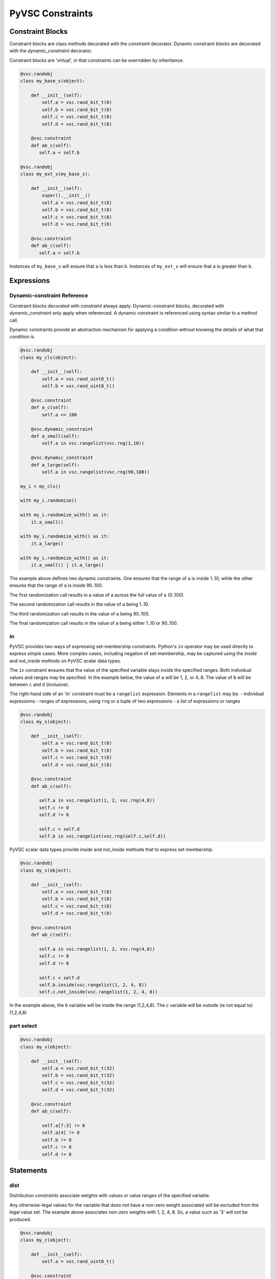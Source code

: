 #################
PyVSC Constraints
#################

Constraint Blocks
=================

Constraint blocks are class methods decorated with the `constraint`
decorator. Dynamic constraint blocks are decorated with the 
`dynamic_constraint` decorator.

Constraint blocks are 'virtual', in that constraints can be overridden
by inheritance. 

.. code-block:: python3

     @vsc.randobj
     class my_base_s(object):
         
         def __init__(self):
             self.a = vsc.rand_bit_t(8)
             self.b = vsc.rand_bit_t(8)
             self.c = vsc.rand_bit_t(8)
             self.d = vsc.rand_bit_t(8)
             
         @vsc.constraint
         def ab_c(self):
            self.a < self.b
            
     @vsc.randobj
     class my_ext_s(my_base_s):
         
         def __init__(self):
             super().__init__()
             self.a = vsc.rand_bit_t(8)
             self.b = vsc.rand_bit_t(8)
             self.c = vsc.rand_bit_t(8)
             self.d = vsc.rand_bit_t(8)
             
         @vsc.constraint
         def ab_c(self):
            self.a > self.b

Instances of ``my_base_s`` will ensure that ``a`` is less than ``b``. Instances
of ``my_ext_s`` will ensure that ``a`` is greater than ``b``.


Expressions
===========

Dynamic-constraint Reference
----------------------------
Constraint blocks decorated with `constraint` always apply. 
Dynamic-constraint blocks, decorated with `dynamic_constraint` only
apply when referenced. A dynamic constraint is referenced using syntax
similar to a method call.

Dynamic constraints provide an abstraction mechanism for applying a
condition without knowing the details of what that condition is.

.. code-block:: python3

        @vsc.randobj
        class my_cls(object):
            
            def __init__(self):
                self.a = vsc.rand_uint8_t()
                self.b = vsc.rand_uint8_t()
                
            @vsc.constraint
            def a_c(self):
                self.a <= 100
                
            @vsc.dynamic_constraint
            def a_small(self):
                self.a in vsc.rangelist(vsc.rng(1,10))
                
            @vsc.dynamic_constraint
            def a_large(self):
                self.a in vsc.rangelist(vsc.rng(90,100))
                
        my_i = my_cls()

        with my_i.randomize()

        with my_i.randomize_with() as it:
            it.a_small()
        
        with my_i.randomize_with() as it:
            it.a_large()
            
        with my_i.randomize_with() as it:
            it.a_small() | it.a_large()

The example above defines two dynamic constraints. One ensures that the
range of ``a`` is inside 1..10, while the other ensures that the range of
``a`` is inside 90..100.

The first randomization call results in a value of a across the full
value of ``a`` (0..100).

The second randomization call results in the value of ``a`` being 1..10. 

The third randomization call results in the value of ``a`` being 90..100.

The final randomization call results in the value of ``a`` being either
1..10 or 90..100.

in
--
PyVSC provides two ways of expressing set-membership constraints. Python's
``in`` operator may be used directly to express simple cases. More complex
cases, including negation of set-membership, may be captured using the
`inside` and `not_inside` methods on PyVSC scalar data types.

The ``in`` constraint ensures that the value of the specified variable 
stays inside the specified ranges. Both individual values and 
ranges may be specified. In the example below, the value of ``a`` will be
1, 2, or 4..8. The value of ``b`` will be between ``c`` and ``d`` (inclusive).

The right-hand side of an 'in' constraint must be a ``rangelist`` expression.
Elements in a ``rangelist`` may be:
- individual expressions
- ranges of expressions, using ``rng`` or a tuple of two expressions
- a list of expressions or ranges

.. code-block:: python3

     @vsc.randobj
     class my_s(object):
         
         def __init__(self):
             self.a = vsc.rand_bit_t(8)
             self.b = vsc.rand_bit_t(8)
             self.c = vsc.rand_bit_t(8)
             self.d = vsc.rand_bit_t(8)
             
         @vsc.constraint
         def ab_c(self):
             
            self.a in vsc.rangelist(1, 2, vsc.rng(4,8))
            self.c != 0
            self.d != 0
                
            self.c < self.d
            self.b in vsc.rangelist(vsc.rng(self.c,self.d))
           
PyVSC scalar data types provide `inside` and `not_inside` methods that to express
set membership.

.. code-block:: python3

     @vsc.randobj
     class my_s(object):
         
         def __init__(self):
             self.a = vsc.rand_bit_t(8)
             self.b = vsc.rand_bit_t(8)
             self.c = vsc.rand_bit_t(8)
             self.d = vsc.rand_bit_t(8)
             
         @vsc.constraint
         def ab_c(self):
             
            self.a in vsc.rangelist(1, 2, vsc.rng(4,8))
            self.c != 0
            self.d != 0
                
            self.c < self.d
            self.b.inside(vsc.rangelist(1, 2, 4, 8))
            self.c.not_inside(vsc.rangelist(1, 2, 4, 8))

In the example above, the `b` variable will be inside the range (1,2,4,8). 
The `c` variable will be outside (ie not equal to) (1,2,4,8)


part select
-----------

.. code-block:: python3

     @vsc.randobj
     class my_s(object):
         
         def __init__(self):
             self.a = vsc.rand_bit_t(32)
             self.b = vsc.rand_bit_t(32)
             self.c = vsc.rand_bit_t(32)
             self.d = vsc.rand_bit_t(32)
             
         @vsc.constraint
         def ab_c(self):
             
             self.a[7:3] != 0
             self.a[4] != 0
             self.b != 0
             self.c != 0
             self.d != 0

Statements
==========

dist
----
Distribution constraints associate weights with values or value ranges
of the specified variable.

.. code-block:: python3
    @vsc.randobj
    class my_c(object):
            
        def __init__(self):
            self.a = vsc.rand_uint8_t()
                
        @vsc.constraint
        def dist_a(self):
            vsc.dist(self.a, [
                vsc.weight(1, 10),
                vsc.weight(2, 20),
                vsc.weight(4, 40),
                vsc.weight(8, 80)])

Any otherwise-legal values for the variable that does not have a non-zero 
weight associated will be excluded from the legal value set. The example
above associates non-zero weights with 1, 2, 4, 8. So, a value such as '3'
will not be produced.

.. code-block:: python3

    @vsc.randobj
    class my_c(object):
            
        def __init__(self):
            self.a = vsc.rand_uint8_t()
                
        @vsc.constraint
        def dist_a(self):
            vsc.dist(self.a, [
                vsc.weight((10,15),  80),
                vsc.weight((20,30),  40),
                vsc.weight((40,70),  20),
                vsc.weight((80,100), 10)])

Ranges for weights are specified as a tuple, as shown above.


foreach
-------
foreach constraints are modeled with the `foreach` class. By default, 
the foreach iterator is a reference to the current element of the array.

.. code-block:: python3

     @vsc.randobj
     class my_s(object):
         def __init__(self);
             self.my_l = vsc.rand_list_t(vsc.uint8_t(), 4)
             
         @vsc.constraint
         def my_l_c(self):
             with vsc.foreach(self.my_l) as it:
                 it < 10
                 
The `foreach` class supports control over whether the item, index,
or both is provided for use in constraints.

Here is an example of requesting the index instead of the iterator.

.. code-block:: python3

     @vsc.randobj
     class my_s(object):
         def __init__(self);
             self.my_l = vsc.rand_list_t(vsc.uint8_t(), 4)
             
         @vsc.constraint
         def my_l_c(self):
             with vsc.foreach(self.my_l, idx=True) as i:
                 self.my_l[i] < 10
                 
Here is an example of explicitly requesting the iterator.

.. code-block:: python3

     @vsc.randobj
     class my_s(object):
         def __init__(self);
             self.my_l = vsc.rand_list_t(vsc.uint8_t(), 4)
             
         @vsc.constraint
         def my_l_c(self):
             with vsc.foreach(self.my_l, it=True) as it:
                 it < 10

Now, finally, here is an example of having both an iterator and
index.

.. code-block:: python3

     @vsc.randobj
     class my_s(object):
         def __init__(self);
             self.my_l = vsc.rand_list_t(vsc.uint8_t(), 4)
             
         @vsc.constraint
         def my_l_c(self):
             with vsc.foreach(self.my_l, it=True, idx=True) as (i,it):
                 it == (i+1)
                 

if/else
-------
if/else constraints are modeled using three statements:

- `if_then`   -- simple if block
- `else_if`   -- else if clause
- `else_then` -- terminating else clause

.. code-block:: python3

     @vsc.randobj
     class my_s(object):
         
         def __init__(self):
             self.a = vsc.rand_bit_t(8)
             self.b = vsc.rand_bit_t(8)
             self.c = vsc.rand_bit_t(8)
             self.d = vsc.rand_bit_t(8)
             
         @vsc.constraint
         def ab_c(self):
             
             self.a == 5
             
             with vsc.if_then(self.a == 1):
                 self.b == 1
             with vsc.else_if(self.a == 2):
                 self.b == 2
             with vsc.else_if(self.a == 3):
                 self.b == 4
             with vsc.else_if(self.a == 4):
                 self.b == 8
             with vsc.else_if(self.a == 5):
                 self.b == 16

implies
-------

.. code-block:: python3

     @vsc.randobj
     class my_s(object):
         
         def __init__(self):
             super().__init__()
             self.a = vsc.rand_bit_t(8)
             self.b = vsc.rand_bit_t(8)
             self.c = vsc.rand_bit_t(8)
             self.d = vsc.rand_bit_t(8)
             
         @vsc.constraint
         def ab_c(self):
             
             self.a == 5
             
             with vsc.implies(self.a == 1):
                 self.b == 1
                  
             with vsc.implies(self.a == 2):
                 self.b == 2
                  
             with vsc.implies(self.a == 3):
                 self.b == 4
                  
             with vsc.implies(self.a == 4):
                 self.b == 8
                  
             with vsc.implies(self.a == 5):
                 self.b == 16
                 
soft
----
Soft constraints are enforced, except in cases where they violate
a hard constraint. Soft constraints are often used to set default 
values and relationships, which are then overridden by another
constraint. 

.. code-block:: python3

     @vsc.randobj
     class my_item(object):
         
         def __init__(self):
             self.a = vsc.rand_bit_t(8)
             self.b = vsc.rand_bit_t(8)
             
         @vsc.constraint
         def ab_c(self):
            self.a < self.b
            soft(self.a == 5)
            
    item = my_item()
    item.randomize() # a==5
    with item.randomize_with() as it:
      it.a == 6
    

The `soft` constraint applies to a single expression, as shown above. 
Soft constraints are disabled if they conflict with another hard
constraint declared in the class or introduced as an inline constraint.

solve_order
-----------
Solve-order constraints are used to provide the user control over
value distributions by ordering solve operations. The PyVSC `solve_order`
statement corresponds to the SystemVerilog `solve a before b` statement.

.. code-block:: python3
        @vsc.randobj
        class my_c(object):
            
            def __init__(self):
                self.a = vsc.rand_bit_t()
                self.b = vsc.rand_uint8_t()
                
            @vsc.constraint
            def ab_c(self):
                vsc.solve_order(self.a, self.b)

                with vsc.if_then(self.a == 0):
                    self.b == 4
                with vsc.else_then:
                    self.b != 4

In the example above, te `solve_order` statement causes `b` to
have values evenly distributed between the value sets [4] and 
[0..3,5..255].

unique
------
The `unique` constraint ensures that all variables in the specified list have
a unique value. 

.. code-block:: python3

     @vsc.rand_obj
     class my_s(object):
         
         def __init__(self):
             self.a = vsc.rand_bit_t(32)
             self.b = vsc.rand_bit_t(32)
             self.c = vsc.rand_bit_t(32)
             self.d = vsc.rand_bit_t(32)
             
         @vsc.constraint
         def ab_c(self):
             self.a != 0
             self.b != 0
             self.c != 0
             self.d != 0
             
             vsc.unique(self.a, self.b, self.c, self.d)

Customizing Constraint Behavior
===============================

In general, the bulk of constraints should be declared inside a class and 
should always be enabled. However, there are often cases where these base
constraints need to be customized slightly when the class is used in 
a test. PyVSC provides several mechanisms for customizing constraints.

Randomize-With
--------------

Classes decorated with the `randobj` decorator are randomized by calling
the `randomize` method, as shown in the example below.

.. code-block:: python3

     @vsc.randobj
     class my_base_s(object):
         
         def __init__(self):
             self.a = vsc.rand_bit_t(8)
             self.b = vsc.rand_bit_t(8)
             
         @vsc.constraint
         def ab_c(self):
            self.a < self.b

    item = my_base_s()
    item.randomize()

PyVSC also provides a `randomize_with` method that allows additional 
constraints to be added in-line. The example below shows using this
to constraint `a` to explicit values.

.. code-block:: python3

     @vsc.randobj
     class my_base_s(object):
         
         def __init__(self):
             self.a = vsc.rand_bit_t(8)
             self.b = vsc.rand_bit_t(8)
             
         @vsc.constraint
         def ab_c(self):
            self.a < self.b

    item = my_base_s()
    for i in range(10):
       with item.randomize_with() as it:
         it.a == i


    
Constraint Mode
---------------

All constraints decorated with the `constraint` decorator can be enabled
and disabled using the `constraint_mode` method. This allows constraints
to be temporarily turned off. For example, a constraint that enforces
valid ranges for certain variables might be disabled to allow testing
design response to illegal values.


.. code-block:: python3

     @vsc.randobj
     class my_item(object):
         
         def __init__(self):
             self.a = vsc.rand_bit_t(8)
             self.b = vsc.rand_bit_t(8)
             
         @vsc.constraint
         def valid_ab_c(self):
            self.a < self.b

    item = my_item()
    # Always generate valid values
    for i in range(10):
       with item.randomize():
       
    item.valid_ab_c.constraint_mode(False)

    # Allow invalid values
    for i in range(10):
       with item.randomize():
   
Rand Mode
---------
The random mode of rand-qualified fields can be changed using the `rand_mode`
method. This allows randomization of rand-qualified fields to be programmatically
disabled.

Due to the operator overloading that PyVSC uses to enable direct access to 
the value of class attributes, a special mode must be entered in order to
access or modify rand_mode.

.. code-block:: python3

     @vsc.randobj
     class my_item(object):
         
         def __init__(self):
             self.a = vsc.rand_bit_t(8)
             self.b = vsc.rand_bit_t(8)
             
         @vsc.constraint
         def valid_ab_c(self):
            self.a < self.b

    item = my_item()
    # Randomize both 'a' and 'b'
    for i in range(10):
       with item.randomize():
       
    # Disable randomization of 'a'
    with vsc.raw_mode():
        item.a.rand_mode = False
        
    # Randomize only 'b'
    for i in range(10):
       with item.randomize():
       

         